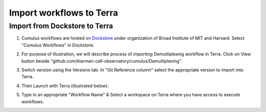 Import workflows to Terra
------------------------------------

Import from Dockstore to Terra
~~~~~~~~~~~~~~~~~~~~~~~~~~~~~~~~~~~~~~~~~~~~

1. Cumulus workflows are hosted on Dockstore_ under organization of Broad Institute of MIT and Harvard. Select "Cumulus Workflows" in Dockstore. 

.. image:: images/select_workflow.png
   :scale: 60 %
   :align: center

2. For purpose of illustration, we will describe process of importing Demultiplexing workflow in Terra. Click on View button beside "github.com/klarman-cell-observatory/cumulus/Demultiplexing".

.. image:: images/demult_workflow.png
   :scale: 60 %
   :align: center

3. Switch version using the Versions tab. In "Git Reference column" select the appropriate version to import into Terra. 

.. image:: images/version_selection.png
   :scale: 60 %
   :align: center

4. Then Launch with Terra (illustrated below).

.. image:: images/launch_terra.png
   :scale: 60 %
   :align: center

5. Type in an appropriate "Workflow Name" & Select a workspace on Terra where you have access to execute workflows.

.. _Dockstore: https://dockstore.org/organizations/BroadInstitute 
